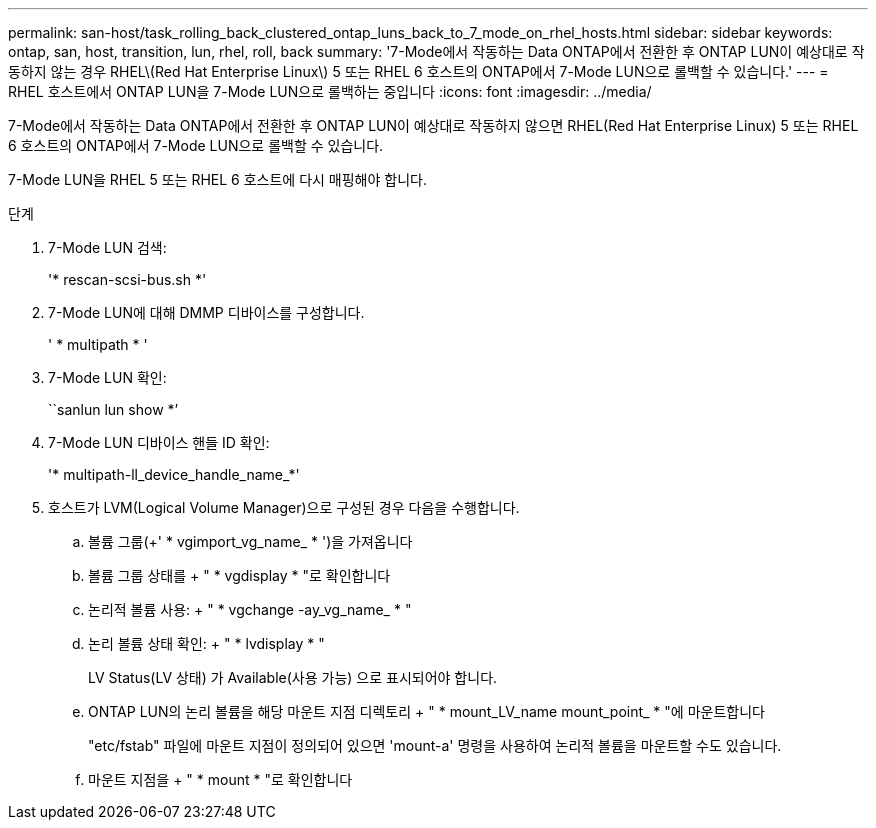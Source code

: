 ---
permalink: san-host/task_rolling_back_clustered_ontap_luns_back_to_7_mode_on_rhel_hosts.html 
sidebar: sidebar 
keywords: ontap, san, host, transition, lun, rhel, roll, back 
summary: '7-Mode에서 작동하는 Data ONTAP에서 전환한 후 ONTAP LUN이 예상대로 작동하지 않는 경우 RHEL\(Red Hat Enterprise Linux\) 5 또는 RHEL 6 호스트의 ONTAP에서 7-Mode LUN으로 롤백할 수 있습니다.' 
---
= RHEL 호스트에서 ONTAP LUN을 7-Mode LUN으로 롤백하는 중입니다
:icons: font
:imagesdir: ../media/


[role="lead"]
7-Mode에서 작동하는 Data ONTAP에서 전환한 후 ONTAP LUN이 예상대로 작동하지 않으면 RHEL(Red Hat Enterprise Linux) 5 또는 RHEL 6 호스트의 ONTAP에서 7-Mode LUN으로 롤백할 수 있습니다.

7-Mode LUN을 RHEL 5 또는 RHEL 6 호스트에 다시 매핑해야 합니다.

.단계
. 7-Mode LUN 검색:
+
'* rescan-scsi-bus.sh *'

. 7-Mode LUN에 대해 DMMP 디바이스를 구성합니다.
+
' * multipath * '

. 7-Mode LUN 확인:
+
``sanlun lun show *’

. 7-Mode LUN 디바이스 핸들 ID 확인:
+
'* multipath-ll_device_handle_name_*'

. 호스트가 LVM(Logical Volume Manager)으로 구성된 경우 다음을 수행합니다.
+
.. 볼륨 그룹(+' * vgimport_vg_name_ * ')을 가져옵니다
.. 볼륨 그룹 상태를 + " * vgdisplay * "로 확인합니다
.. 논리적 볼륨 사용: + " * vgchange -ay_vg_name_ * "
.. 논리 볼륨 상태 확인: + " * lvdisplay * "
+
LV Status(LV 상태) 가 Available(사용 가능) 으로 표시되어야 합니다.

.. ONTAP LUN의 논리 볼륨을 해당 마운트 지점 디렉토리 + " * mount_LV_name mount_point_ * "에 마운트합니다
+
"etc/fstab" 파일에 마운트 지점이 정의되어 있으면 'mount-a' 명령을 사용하여 논리적 볼륨을 마운트할 수도 있습니다.

.. 마운트 지점을 + " * mount * "로 확인합니다



